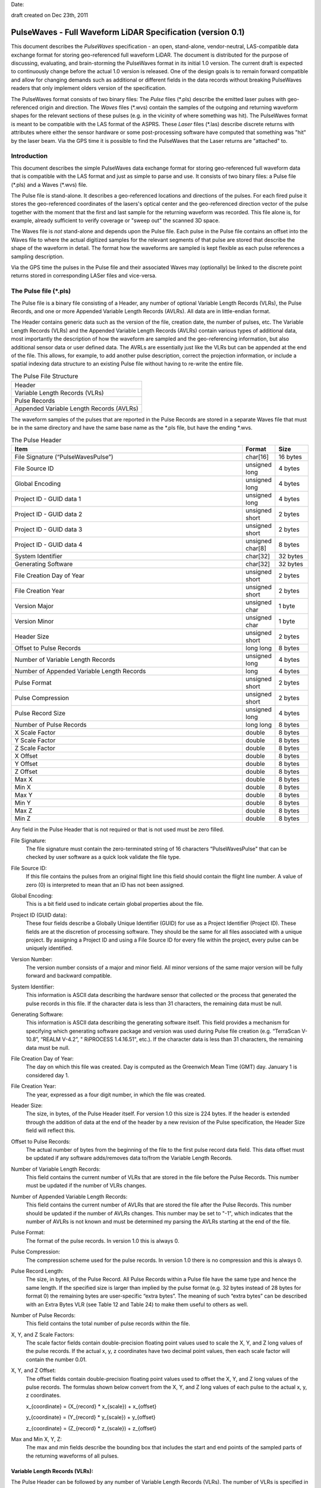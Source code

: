 .. raw:: pdf

    SetPageCounter 1 arabic

.. footer::

   This is the official PulseWaves document. It describes the specification of an open, stand-alone, vendor-neutral, LAS-compatible data exchange format for geo-referenced full waveform LiDAR data.

   Page ###Page###

Date: 

draft created on Dec 23th, 2011

***************************************************************************************
 PulseWaves - Full Waveform LiDAR Specification (version 0.1)
***************************************************************************************

.. class:: heading4
    
This document describes the *PulseWaves* specification - an open, stand-alone, vendor-neutral, LAS-compatible data exchange format for storing geo-referenced full waveform LiDAR. The document is distributed for the purpose of discussing, evaluating, and brain-storming the PulseWaves format in its initial 1.0 version.  The current draft is expected to continuously change before the actual 1.0 version is released. One of the design goals is to remain forward compatible and allow for changing demands such as additional or different fields in the data records without breaking PulseWaves readers that only implement olders version of the specification.

The PulseWaves format consists of two binary files: The *Pulse* files (\*.pls) describe the emitted laser pulses with geo-referenced origin and direction. The *Waves* files (\*.wvs) contain the samples of the outgoing and returning waveform shapes for the relevant sections of these pulses (e.g. in the vicinity of where something was hit). The PulseWaves format is meant to be compatible with the LAS format of the ASPRS. These *Laser* files (\*.las) describe discrete returns with attributes where either the sensor hardware or some post-processing software have computed that something was "hit" by the laser beam. Via the GPS time it is possible to find the PulseWaves that the Laser returns are "attached" to.

==============================================================================
Introduction
==============================================================================

This document describes the simple PulseWaves data exchange format for storing geo-referenced full waveform data that is compatible with the LAS format and just as simple to parse and use. It consists of two binary files: a Pulse file (\*.pls) and a Waves (\*.wvs) file. 

The Pulse file is stand-alone. It describes a geo-referenced locations and directions of the pulses. For each fired pulse it stores the geo-referenced coordinates of the lasers's optical center and the geo-referenced direction vector of the pulse together with the moment that the first and last sample for the returning waveform was recorded. This file alone is, for example, already sufficient to verify coverage or "sweep out" the scanned 3D space.

The Waves file is *not* stand-alone and depends upon the Pulse file. Each pulse in the Pulse file contains an offset into the Waves file to where the actual digitized samples for the relevant segments of that pulse are stored that describe the shape of the waveform in detail. The format how the waveforms are sampled is kept flexible as each pulse references a sampling description. 

Via the GPS time the pulses in the Pulse file and their associated Waves may (optionally) be linked to the discrete point returns stored in corresponding LASer files and vice-versa.

==============================================================================
The Pulse file (\*.pls)
==============================================================================

The Pulse file is a binary file consisting of a Header, any number of optional Variable Length Records (VLRs), the Pulse Records, and one or more Appended Variable Length Records (AVLRs). All data are in little-endian format.

The Header contains generic data such as the version of the file, creation date, the number of pulses, etc. The Variable Length Records (VLRs) and the Appended Variable Length Records (AVLRs) contain various types of additional data, most importantly the description of how the waveform are sampled and the geo-referencing information, but also additional sensor data or user defined data. The AVRLs are essentially just like the VLRs but can be appended at the end of the file. This allows, for example, to add another pulse description, correct the projection information, or include a spatial indexing data structure to an existing Pulse file without having to re-write the entire file.

.. csv-table:: The Pulse File Structure 
    :widths: 100

    "Header"
    "Variable Length Records (VLRs)"
    "Pulse Records"
    "Appended Variable Length Records (AVLRs)"

The waveform samples of the pulses that are reported in the Pulse Records are stored in a separate Waves file that must be in the same directory and have the same base name as the *.pls file, but have the ending *.wvs. 

.. csv-table:: The Pulse Header
    :header: "Item", "Format", "Size"
    :widths: 70, 10, 10
    
    "File Signature (“PulseWavesPulse”)", "char[16]", "16 bytes"
    "File Source ID", "unsigned long", "4 bytes"
    "Global Encoding", "unsigned long", "4 bytes"
    "Project ID - GUID data 1", "unsigned long", "4 bytes"
    "Project ID - GUID data 2", "unsigned short", "2 bytes"
    "Project ID - GUID data 3", "unsigned short", "2 bytes"
    "Project ID - GUID data 4", "unsigned char[8]", "8 bytes"
    "System Identifier", "char[32]", "32 bytes"
    "Generating Software", "char[32]", "32 bytes"
    "File Creation Day of Year", "unsigned short", "2 bytes"
    "File Creation Year", "unsigned short", "2 bytes"
    "Version Major", "unsigned char", "1 byte"
    "Version Minor", "unsigned char", "1 byte"
    "Header Size", "unsigned short", "2 bytes"
    "Offset to Pulse Records", "long long", "8 bytes"
    "Number of Variable Length Records", "unsigned long", "4 bytes"
    "Number of Appended Variable Length Records", "long", "4 bytes"
    "Pulse Format", "unsigned short", "2 bytes"
    "Pulse Compression", "unsigned short", "2 bytes"
    "Pulse Record Size", "unsigned long", "4 bytes"
    "Number of Pulse Records", "long long", "8 bytes"
    "X Scale Factor", "double", "8 bytes"
    "Y Scale Factor", "double", "8 bytes"
    "Z Scale Factor", "double", "8 bytes"
    "X Offset", "double", "8 bytes"
    "Y Offset", "double", "8 bytes"
    "Z Offset", "double", "8 bytes"
    "Max X", "double", "8 bytes"
    "Min X", "double", "8 bytes"
    "Max Y", "double", "8 bytes"
    "Min Y", "double", "8 bytes"
    "Max Z", "double", "8 bytes"
    "Min Z", "double", "8 bytes"

Any field in the Pulse Header that is not required or that is not used must be zero filled.

File Signature:
  The file signature must contain the zero-terminated string of 16 characters “PulseWavesPulse" that can be checked by user software as a quick look validate the file type.

File Source ID:
  If this file contains the pulses from an original flight line this field should contain the flight line number. A value of zero (0) is interpreted to mean that an ID has not been assigned. 

Global Encoding:
  This is a bit field used to indicate certain global properties about the file.

Project ID (GUID data):
  These four fields describe a Globally Unique Identifier (GUID) for use as a Project Identifier (Project ID). These fields are at the discretion of processing software. They should be the same for all files associated with a unique project. By assigning a Project ID and using a File Source ID for every file within the project, every pulse can be uniquely identified.

Version Number:
  The version number consists of a major and minor field. All minor versions of the same major version will be fully forward and backward compatible.

System Identifier:
  This information is ASCII data describing the hardware sensor that collected or the process that generated the pulse records in this file. If the character data is less than 31 characters, the remaining data must be null.

Generating Software:
  This information is ASCII data describing the generating software itself.  This field provides a mechanism for specifying which generating software package and version was used during Pulse file creation (e.g. “TerraScan V-10.8”,  “REALM V-4.2”, " RiPROCESS 1.4.16.51", etc.).  If the character data is less than 31 characters, the remaining data must be null.

File Creation Day of Year:
  The day on which this file was created. Day is computed as the Greenwich Mean Time (GMT) day. January 1 is considered day 1.

File Creation Year:
  The year, expressed as a four digit number, in which the file was created.  

Header Size:
  The size, in bytes, of the Pulse Header itself. For version 1.0 this size is 224  bytes. If the header is extended through the addition of data at the end of the header by a new revision of the Pulse specification, the Header Size field will reflect this. 

Offset to Pulse Records:
  The actual number of bytes from the beginning of the file to the first pulse record data field.  This data offset must be updated if any software adds/removes data to/from the Variable Length Records.

Number of Variable Length Records:
  This field contains the current number of VLRs that are stored in the file before the Pulse Records. This number must be updated if the number of VLRs changes.

Number of Appended Variable Length Records:
  This field contains the current number of AVLRs that are stored the file after the Pulse Records. This number should be updated if the number of AVLRs changes. This number may be set to \"-1\", which indicates that the number of AVLRs is not known and must be determined my parsing the AVLRs starting at the end of the file.

Pulse Format:
  The format of the pulse records. In version 1.0 this is always 0.

Pulse Compression:
  The compression scheme used for the pulse records. In version 1.0 there is no compression and this is always 0.

Pulse Record Length:
  The size, in bytes, of the Pulse Record. All Pulse Records within a Pulse file have the same type and hence the same length. If the specified size is larger than implied by the pulse format (e.g. 32 bytes instead of 28 bytes for format 0) the remaining bytes are user-specific “extra bytes”. The meaning of such “extra bytes” can be described with an Extra Bytes VLR (see Table 12 and Table 24) to make them useful to others as well.

Number of Pulse Records:
  This field contains the total number of pulse records within the file.

X, Y, and Z Scale Factors:
  The scale factor fields contain double-precision floating point values used to scale the X, Y, and Z long values of the pulse records. If the actual x, y, z coordinates have two decimal point values, then each scale factor will contain the number 0.01.   

X, Y, and Z Offset:
  The offset fields contain double-precision floating point values used to offset  the X, Y, and Z long values of the pulse records. The formulas shown below convert from the X, Y, and Z long values of each pulse to the actual x, y, z coordinates.

  x_{coordinate} = (X_{record} \* x_{scale}) + x_{offset}

  y_{coordinate} = (Y_{record} \* y_{scale}) + y_{offset}

  z_{coordinate} = (Z_{record} \* z_{scale}) + z_{offset}

Max and Min X, Y, Z:
  The max and min fields describe the bounding box that includes the start and end points of the sampled parts of the returning waveforms of all pulses.

Variable Length Records (VLRs):
------------------------------------------------------------------------------

The Pulse Header can be followed by any number of Variable Length Records (VLRs). The number of VLRs is specified in the “Number of Variable Length Records” field in the Pulse Header. The Variable Length Records must be accessed sequentially since the size of each Variable Length Record is contained in the Variable Length Record Header.  Each Variable Length Record Header is 64 bytes in length. 

.. csv-table:: Variable Length Records (VLRs)
    :header: "Item", "Format", "Size"
    :widths: 70, 10, 10

    "User ID", "char[16]", "16 bytes"
    "Record ID", "unsigned long", "4 bytes"
    "Reserved", "unsigned long", "4 bytes"
    "Record Length After Header", "long long", "8 bytes"
    "Description", "char[32]", "32 bytes"

User ID:
  The User ID field of ASCII characters identifies the user which created the Variable Length Record. If the character data is less than 16 characters, the remaining data must be null. The User ID "PulseWaves_Spec" is reserved. The User IDs "LASF_Spec" and "LASF_Projection" from the LAS 1.4 specification are also reserved.

Record ID:
  The Record ID allows to distinuish different VLRs with the same User ID. The Record IDs for the User ID "PulseWaves_Spec" are reserved. Publicizing the meaning of a Record ID is left to the owner of the given User ID. 

Reserved:
  Must be zero.

Record Length after Header:
  The record length is the number of bytes for the record after the end of the standard part of the header. The entire record length is 64 bytes (the header size of the VLR) plus the Record Length after Header.

Description:
  Null terminated text description (optional).  Any characters not used must be null.

Appended Variable Length Records (AVLRs):
------------------------------------------------------------------------------

The Pulse Records are followed by Appended Variable Length Records (AVLRs). The AVLRs are in spirit just like the VLRs but carry their payload "in front" of the footer that desribes them. They are accessed sequentially in reverse starting from the end of the file. There is at least one mandatory AVLR that indicates the end of the AVLR array. Because the AVLRs are accessed in reverse this mandatory AVLR is the first AVLR after the pulse records. The number of AVLRs is specified in the “Number of Appended Variable Length Records” field in the Pulse Header. Setting this number to a negative value (e.g. -1) means that their number is not known but must be discovered by parsing the AVLRs starting from the end of the file. 

.. csv-table:: Appended Variable Length Records (AVLRs)
    :header: "Item", "Format", "Size"
    :widths: 70, 10, 10

    "User ID", "char[16]", "16 bytes"
    "Record ID", "unsigned long", "4 bytes"
    "Reserved", "unsigned long", "4 bytes"
    "Record Length Before Footer", "long long", "8 bytes"
    "Description", "char[32]", "32 bytes"

Pulse Records:
------------------------------------------------------------------------------

All records must be the same type. Unused attributes must be set to the equivalent of zero for the respective data type (e.g. 0.0 for floating-point numbers, NULL for ASCII, 0 for integers). The pulse record format 0 expresses the pulse as an anchor point plus direction vector.

.. csv-table:: Pulse Record Type 0
    :header: "Item", "Format", "Size"
    :widths: 70, 10, 10

    "GPS time", "double (or long long)", "8 bytes"
    "Offset to WaveSamples", "long long", "8 bytes"
    "X_A", "long", "4 bytes"
    "Y_A", "long", "4 bytes"
    "Z_A", "long", "4 bytes"
    "dx", "float", "4 bytes"
    "dy", "float", "4 bytes"
    "dz", "float", "4 bytes"
    "First Returning Sample [sampling units]", "short", "2 bytes"
    "Last Returning Sample [sampling units]", "short", "2 bytes"
    "Index of Pulse Descriptor", "14 bits (bit 0-13)", "14 bits"
    "Edge of Flight Line", "1 bit (bit 14)", "1 bit"
    "Scan Direction", "1 bit (bit 15)", "1 bit"

GPS time:
  The GPS time at which the laser pulse was fired. For compatibility with LAS 1.4 this field will usually store either the GPS week time or the Adjusted Standard GPS time as a double-precision floating point number. This is specified by the global encoding bits in the Pulse header.

Offset to WaveSamples:
  The offset in bytes from the start of the Waves file to the samples of the waveform. How the pulse is sampled (and more) is described in the indexed "Pulse Descriptor".

X_A, Y_A, and Z_A:
  The anchor point of the pulse. Scaling and offseting the integers X_A, Y_A, and Z_A with scale and offset from the header gives the actual coordinates in world coordinates. The anchor point equals the location of the scanner's optical origin at the time the laser was fired, if the "Offset from Optical Center to Anchor Points" field of the "Pulse Description Record" is zero.

  x_{anchor} = (X_A \* x_{scale}) + x_{offset}

  y_{anchor} = (Y_A \* y_{scale}) + y_{offset}
 
  z_{anchor} = (Z_A \* z_{scale}) + z_{offset}

dx, dy, and dz:
  The pulse direction vector is scaled to the length of units in the chosen world coordinate system (e.g. meters for UTM, decimal degrees for long/lat, feet or survey feet for US stateplane reference systems) that the laser pulse travels in one (1) nanosecond away from the origin (e.g. towards the ground in an airborne survey).

First Returning Sample:
  The duration in sampling units from the anchor point to the first recorded waveform sample. Together with the "Sample Units" value from the corresponding "Pulse Description Record" this value allows computing the x/y/z world coordinates of the first intensity sample that was recorded for the returning waveform of this pulse:

  x_{first} = x_{anchor} + first_returning_sample \* sample_units * dx

  y_{first} = y_{anchor} + first_returning_sample \* sample_units * dy

  z_{first} = z_{anchor} + first_returning_sample \* sample_units * dz

Last Returning Sample:
  Same concept as the "First Returning Sample" but for the last one:

  x_{last} = x_{anchor} + last_returning_sample \* sample_units * dx

  y_{last} = y_{anchor} + last_returning_sample \* sample_units * dy

  z_{last} = z_{anchor} + last_returning_sample \* sample_units * dz

Index of Pulse Descriptor:
  The record ID minus 100,000 of the "PulseWaves_Spec" VLR or AVLR that contains a description of this laser pulse and the exact details how its waveform is sampled in form of a "Pulse Descriptor". Up to 16,384 different descriptors can be specified. A pulse descriptor consist of a "Pulse Description Record" followed by a variable number "Sampling Description Records".

Scan Direction Flag:
  This bit remains the same as long as pulses are output with the mirror of the scanner travelling in the same direction or as long as they are reflected from the same mirror facet of the scanner. It flips whenever the mirror direction or the facet changes.

Edge of Flight Line:
  This bit has a value of 1 when the output pulse is at the end of a scan line. It is the last pulse before the scanning hardware changes direction, mirror facet, or zigs back.


Defined Variable Length Records (VLRs or AVLRs):
------------------------------------------------------------------------------

The same mechanism described for the "LASF_Projection" VLR of the LAS 1.4 specification can be used to geo-reference the pulse file. The same mechanism described for the "LASF_Proj" VLR "Extra Bytes" of the LAS 1.4 specification can be used to specify extra attributes per pulse.

First Appended Variable Length Record:
------------------------------------------------------------------------------

User ID:                        PulseWaves_Spec

Record ID:                      4,294,967,295 (0xFFFFFFFF)

Record Length Before Footer:    0

This empty AVLR record *MUST* directly follow the pulse records and it must be the first AVLR in case there are multiple AVLRs. It does not carry a payload but is used to mark the end of the appendable list of AVLRs. This is needed as the exact number of AVLRs may not be specified in the header and needs to be discovered by parsing all AVLRs starting at the end of the file until this one is readed. This Record ID makes no sense when used with an VLR. 

Pulse Descriptor:
------------------------------------------------------------------------------

User ID: 	                    PulseWaves_Spec

Record ID: 	                    n (where 100,000 <= n < 116,384)

The Pulse Descriptor describes the scanner system that the pulse originates from and the sampling(s) of the pulse's outgoing and/or returning waveform(s). For example, the outgoing waveform with 32 samples and the returning waveform with 256 samples. Waveforms can also be sampled with multiple sensors. For example, the outgoing waveform with 40 samples and the returning waveform with two sensors of different sensitivity both at 480 samples. Waveforms can also be sampled with multiple discontinuous segments. For example, three successive segments for the returning waveforms, the first with 80, the second with 160, and the last with 80 samples, ... etc. A Pulse Descriptor consists of a "Pulse Description Record" that is immediately followed by a variable number of "Sampling Description Records".

.. csv-table:: Pulse Description Record 
    :header: "Item", "Unit", "Format", "Size"
    :widths: 70, 10, 10, 10

    "Version", "---", "unsigned long", "4 bytes"
    "Size", "---", "unsigned long", "4 bytes"
    "Offset from Optical Center to Anchor Points", "[picoseconds]", "long long", "8 bytes"
    "Sample Units", "[nanoseconds]", "double", "8 bytes"
    "Number of Samplings", "---", "unsigned long", "4 bytes"
    "Scanner ID", "---", "unsigned long", "4 bytes"
    "Wavelength", "[picometer]", "unsigned long", "4 bytes"
    "Outgoing Pulse Width", "[picometer]", "unsigned long", "4 bytes"
    "Beam Diameter at Exit Aperture", "[micrometers]", "unsigned long", "4 bytes"
    "Beam Divergance", "[microradians]", "unsigned long", "4 bytes"
    "...", "...", "...", "..."
    "...", "...", "...", "..."
    "...", "...", "...", "..."
    "Description", "---", "char[32]", "32 bytes"

Version:
  Must be zero.

Size:
  The byte-aligned size of attributes from "Version" to and including "Description".

Offset from Optical Center to Anchor Points:
  Specifies a constant temporal offset in picoseconds between the optical center and the anchor point. If the value is 0, anchor point and optical center coincide. Otherwise the optical center of a pulse can be found by "walking" backwards from its anchor point as many units of its direction vector as specified here (a conversion step may be necessary in case that anchor point and direction vector are not in a Euclidean coordinate system). If the value is  0xFFFFFFFFFFFFFFFF there is no constant temporal offset between the optical center and the anchor point. In this case the optical center cannot be "reached" from the anchor point by "walking" a constant mutliple of the direction vector.

Sample Units:
  Specifies the temporal unit of sampling in nanoseconds (1e-9 seconds) that is used in the Pulse Records for specifying the "First Returning Sample" and the "Last Returning Sample". One nanosecond is 1,000 picoseconds.

Number of Samplings:
  A value larger than 0 specifying the number of "Sampling Description Records" start at the byte indicated by the "Offset to Samplings Array" field. 

Scanner ID:
  In case there are several laser scanning units that are simultaneously storing their output to the same PulseWaves file. They can be then be distinguished by assigning their respective pulse descriptions a different ID. The default is 0.

Wavelength:
  The physical wavelength of the laser in picometers.

Outgoing Pulse Width:
  The width of the outgoing pulse in picometer as defined by the full width at half maximum (FWHM). The exact width and intensity tends to vary from pulse per pulse which is why the outgoing waveform is often sampled and stored per pulse as well.

Beam Diameter at Exit Aperture:
  The diameter of the laser beam in micrometer in the moment it leaves the scanner hardware.

Beam Divergance:
  The divergance of the laser beam in microradians [urad] @ 1/e2. [or should we use @ 1/e]?

Description:
  Null terminated text description (optional).  Any characters not used must be null.

Sampling Description Records:
------------------------------------------------------------------------------

.. csv-table:: Sampling Description Record 
    :header: "Item", "Unit", "Format", "Size"
    :widths: 70, 10, 10, 10

    "Version", "---", unsigned long", "4 bytes" 
    "Size", "---", "unsigned long", "4 bytes" 
    "Bits for distance from anchor", "---", "unsigned char", "1 byte" 
    "Number of decimal digits", "---", "unsigned char", "1 byte" 
    "Bits for number of samples", "---", "unsigned char", "1 byte" 
    "Bits per sample", "---", "unsigned char", "1 byte" 
    "Number of samples", "---", "unsigned long", "4 bytes"
    "Compression Options", "---", "unsigned long", "4 bytes" 
    "Type", "---", "unsigned char", "1 byte" 
    "Channel", "---", "unsigned char", "1 byte" 
    "Segment", "---", "unsigned short", "2 byte" 
    "Sample Units", "[nanosecond]", "double", "8 bytes"
    "Digitizer Gain", "[Volt]", "double", "8 bytes"
    "Digitizer Offset", "[Volt]", "double", "8 bytes"
    "...", "...", "...", "..."
    "...", "...", "...", "..."
    "...", "...", "...", "..."
    "Description", "---", "char[32]", "32 bytes"

Version:
  Must be zero.

Reserved:
  Must be zero.

Size:
  The byte-aligned size of attributes from "Version" to and including "Description".

Bits for scaled distance from anchor:
  The number of bits is used to specify how many bits are used to store the temporal distance from the anchor point to the first sample of the sampling in sampling units. If this number is zero the distance is always zero.

Number of decimal digits:
  The number of decimal digits is used to specify the precision of the distances from the anchor point. It defines how many of the right-most digits of the scaled distance values that are stores are to be moved to the right of the decimal point. For example, if this number is 2 then all integer numbers storing the scaled distances to anchor point need to be multiplied by 0.01 to move the two right-most digits right of the decimal point. If this number is zero then all temporal distances must be integer multiples of the sample units.

Bits for number of samples:
  The number of bits used to specify the number of samples in the sampling in case the sampling is variable. If this number is zero the number of samples is fixed and specified by the "Number of Samples" below.

Bits per sample:
  The number of bits used to store each sample. Common values are either 8 or 16 bits which are the only two values supported in version 1.0.

Number of Samples:
  If a fixed sampling is used because the "Bits for number of sample" above is zero, it specifies the number of samples in the sampling. If a variable sampling is used ecause the "Bits for number of sample" above is non-zero, it is meaningless and should be zero.

Compression Options:
  Must be zero. No compression. Will later be used to specify compression options.

Type:
  This number is 1 when the sampling describes the outgoing waveform.  This number is 2 when the sampling describes a returning waveform.

Channel:
  This number is 0 when sampling with a single sensor. If the waveform is sampled with h channels the number is between 0 and h-1.

Segment:
  This number is 0 when the waveform is sampled with a single segment (on a particular channel). If the waveform is sampled with m different segments this number is between 0 and m-1.

Sample Units:
  Specifies the temporal unit of spacing between subsequent samples in nanoseconds (1e-9 seconds) . Example values might be 0.5, 1.0, 2.0 and so on, representing digitizer frequencies of 2 GHz, 1 GHz and 500 MHz respectively.

Digitizer Gain:
  The gain and offset are used to convert the raw digitized value to an absolute digitizer voltage using the formula:  VOLTS = OFFSET + GAIN \* Raw_Waveform_Amplitude.

Digitizer Offset:
  The gain and offset are used to convert the raw digitized value to an absolute digitizer voltage using the formula:  VOLTS = OFFSET + GAIN \* Raw_Waveform_Amplitude.

Description:
  Null terminated text description (optional).  Any characters not used must be null.


==============================================================================
The Waves file (\*.wvs)
==============================================================================

The Waves file (\*.wvs) is not a stand-alone file but needs a corresponding Pulse file (\*.pls) to be meaningful. It contains the actual samples of the waveforms. Each pulse of the Pulse file contains a reference into the Waves file. All data are in little-endian format.

.. csv-table:: The Waves File Structure 
    :widths: 100

    "Header"
    "WaveSamples of Pulse"
    "WaveSamples of Pulse"
    "WaveSamples of Pulse"
    "WaveSamples of Pulse"
    "..."
    "WaveSamples of Pulse"

.. csv-table:: The Waves Header
    :header: "Item", "Format", "Size"
    :widths: 70, 10, 10
    
    "File Signature (“PulseWavesWaves”)", "char[16]", "16 bytes"
    "Reserved", "unsigned char[44]", "44 bytes"

File Signature:
  The file signature must contain the zero-terminated string of 16 characters “PulseWavesWaves" that can be checked by user software as a quick look validate the file type.

Reserved:
  Must be zero.

The header is a mostly place holder of 60 bytes to make it possible that a Waves file can easily be converted into a valid WDP file to accompany a LAS 1.4 file that contains point types 4, 5, 9, or 10 without a full re-write of the Waves file. 

.. csv-table:: WaveSamples of Pulse
    :header: "Item", "Units", "Format", "Size"
    :widths: 70, 10, 10, 10
    
    "Scaled Distance from Anchor of Sampling 0", "sample units", "bits", "0, 8, or 16 bits"
    "Number of Samples in Sampling 0", "---", "bits", "0, 8, or 16 bits"
    "Samples of Sampling 0", "---", "unsigned char[s0]", "s0 bytes"
    "Scaled Distance from Anchor of Sampling 1", "sample units", "bits", "0, 8, or 16 bits"
    "Number of Samples in Sampling 1", "---", "bits", "0, 8, or 16 bits"
    "Samples of Sampling 1", "---", "unsigned char[s1]", "s1 bytes"
    "Scaled Distance from Anchor of Sampling 2", "sample units", "bits", "0, 8, or 16 bits"
    "Number of Samples in Sampling 2", "---", "bits", "0, 8, or 16 bits"
    "Samples of Sampling 2", "---", "unsigned char[s2]", "s2 bytes"
    "...", "...", "...", "..."		

Scaled distance from Anchor of Sampling m:
  This field only exists if the number of "bits for distance from anchor" in the corresponding sampling description record is non-zero. It then specifies the distance from the anchor point to the first sample of sampling m in (possibly scaled) sampling units. Depending on the value of the corresponding "Number of decimal digits" field this number may need to be scaled by 0.1 or 0.01 to obtain the actual distances. If the "Number of decimal digits" field iz zero the distances between the anchor point and the first sample can only be an integer multiple of the sampling unit. If the number of "bits for distance from anchor" in the corresponding sampling description record is zero then this distance is zero, meaning that the anchor point coincides with the first sample of the sampling. The distance determine the x/y/z coordinate of the 3D location of the first sample of each sampling via the following calculation:

  x_{sample} = x_{anchor} + distance_from_anchor \* sample_units * dx 

  y_{sample} = y_{anchor} + distance_from_anchor \* sample_units * dy 

  z_{sample} = z_{anchor} + distance_from_anchor \* sample_units * dz

  while the x/y/z coordinates of all following samples can be reached one by one by adding the dx/dy/dz vector scaled by the sample units again and again.

  One exception is the start of the sampling for the outgoing waveform. Here the temporal duration is expressed in relation to the origin of the pulse. Nothing changes obvioulsy, if anchor point and origin are identical (i.e. if the "Offset from Optical Center to Anchor Points" is zero).

Number of Samples in Sampling m:
  This field only exists if the number of "bits for number of samples" in the corresponding sampling description record is non-zero. It then specifies the number of samples that are following and the waveform has a "variable sampling". If the number of "bits for number of samples" in the corresponding sampling description is zero the "number of samples" is specified in the sampling description and the waveform has a "fixed sampling".

Samples of Sampling m:
  The actual waveform samples of sampling m either raw or compressed.

.. figure:: pulsewaves.jpg
   :scale: 100 %
   :alt: illustration of a Pulse Description VLR

   An illustration of a typical Pulse Description VLR.

The rest of the document is gibberish ...
------------------------------------------------------------------------------

`PulseWaves`_ is a 

Example
..............................................................................


Notes
~~~~~~~~~~~~~~~~~~~~~~~~~~~~~~~~~~~~~~~~~~~~~~~~~~

* The `PulseWaves` format is composed of a `Pulse` and a `Waves` file.

* In addition to the


Future Notes
~~~~~~~~~~~~~~~~~~~~~~~~~~~~~~~~~~~~~~~~~~~~~~~~~~

* ``Pulse`` requires ...

* Knowledge of how to make ...

Example Formatting
------------------------------------------------------------------------------

PulseWaves currently defines 

1) Pulse ...

2) Waves ...
  
   ::

    class Pulse
    {
    public:
        Pulse();
    private:
        // Magic
    };
    
    More.example();
    Code;
    Is.here();

         Pulse pulse;
         // initialize throws in the case of an error
         pulse.initialize();

3) Other stuff ...

   ::
  
         Waves waves.header = pulse.header();
        
         for (unsigned i = 0; i < count(); ++i)
         {
             std::cout << "name: " << w.name() << " size: " << w.size() << std::endl;
         }

* 

.. _`LASzip`: http://laszip.org
.. _`ASPRS LAS`: http://www.asprs.org/a/society/committees/lidar/lidar_format.html

==============================================================================
References 
==============================================================================

.. [#] LASzip: lossless compression of LiDAR data http://lastools.org/download/laszip.pdf
